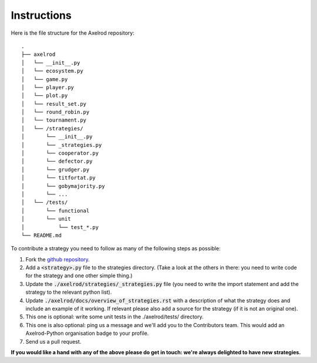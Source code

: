 Instructions
============

Here is the file structure for the Axelrod repository::

    .
    ├── axelrod
    │   └── __init__.py
    │   └── ecosystem.py
    │   └── game.py
    │   └── player.py
    │   └── plot.py
    │   └── result_set.py
    │   └── round_robin.py
    │   └── tournament.py
    │   └── /strategies/
    │       └── __init__.py
    │       └── _strategies.py
    │       └── cooperator.py
    │       └── defector.py
    │       └── grudger.py
    │       └── titfortat.py
    │       └── gobymajority.py
    │       └── ...
    │   └── /tests/
    │       └── functional
    │       └── unit
    │           └── test_*.py
    └── README.md

To contribute a strategy you need to follow as many of the following steps as possible:

1. Fork the `github repository <https://github.com/Axelrod-Python/Axelrod>`_.
2. Add a :code:`<strategy>.py` file to the strategies directory. (Take a look
   at the others in there: you need to write code for the strategy and one other
   simple thing.)
3. Update the :code:`./axelrod/strategies/_strategies.py` file (you need to
   write the import statement and add the strategy to the relevant python list).
4. Update :code:`./axelrod/docs/overview_of_strategies.rst` with a description
   of what the strategy does and include an example of it working. If relevant
   please also add a source for the strategy (if it is not an original one).
5. This one is optional: write some unit tests in the ./axelrod/tests/ directory.
6. This one is also optional: ping us a message and we'll add you to the
   Contributors team. This would add an Axelrod-Python organisation badge to
   your profile.
7. Send us a pull request.

**If you would like a hand with any of the above please do get in touch: we're
always delighted to have new strategies.**

